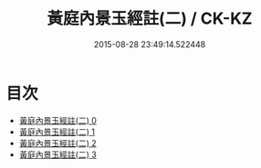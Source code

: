 #+TITLE: 黃庭內景玉經註(二) / CK-KZ

#+DATE: 2015-08-28 23:49:14.522448
* 目次
 - [[file:KR5b0086_000.txt][黃庭內景玉經註(二) 0]]
 - [[file:KR5b0086_001.txt][黃庭內景玉經註(二) 1]]
 - [[file:KR5b0086_002.txt][黃庭內景玉經註(二) 2]]
 - [[file:KR5b0086_003.txt][黃庭內景玉經註(二) 3]]
